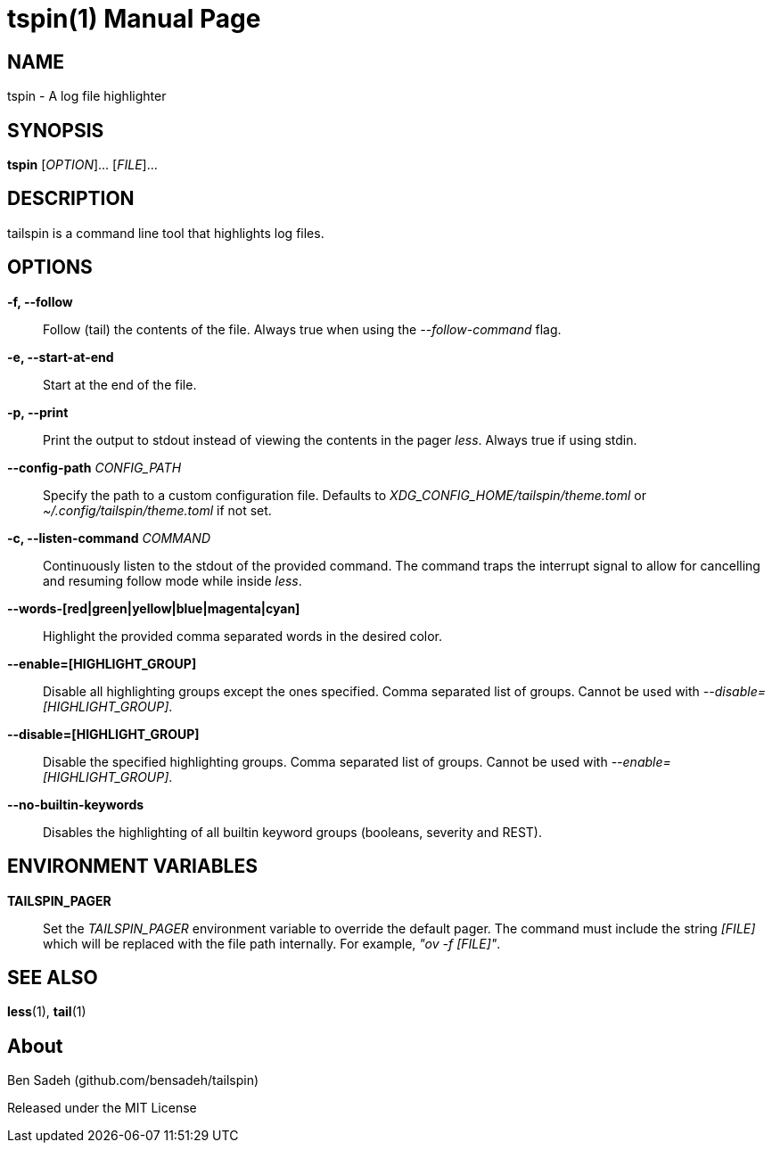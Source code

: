 = tspin(1)
:doctype: manpage
:manmanual: tailspin
:man source: tailspin {release-version}
:revdate: {docdate}

ifdef::env-github[]
:toc:
:toc-title:
:toc-placement!:
:numbered:
endif::[]

== NAME

tspin - A log file highlighter

== SYNOPSIS

*tspin* [_OPTION_]... [_FILE_]...

== DESCRIPTION

tailspin is a command line tool that highlights log files.

== OPTIONS

*-f, --follow*::
Follow (tail) the contents of the file.
Always true when using the _--follow-command_ flag.

*-e, --start-at-end*::
Start at the end of the file.

*-p, --print*::
Print the output to stdout instead of viewing the contents in the pager _less_.
Always true if using stdin.

*--config-path* _CONFIG_PATH_::
Specify the path to a custom configuration file.
Defaults to _XDG_CONFIG_HOME/tailspin/theme.toml_ or _~/.config/tailspin/theme.toml_ if not set.

*-c, --listen-command* _COMMAND_::
Continuously listen to the stdout of the provided command.
The command traps the interrupt signal to allow for cancelling and resuming follow mode while inside _less_.

*--words-[red|green|yellow|blue|magenta|cyan]*::
Highlight the provided comma separated words in the desired color.

*--enable=[HIGHLIGHT_GROUP]*::
Disable all highlighting groups except the ones specified.
Comma separated list of groups.
Cannot be used with _--disable=[HIGHLIGHT_GROUP]_.

*--disable=[HIGHLIGHT_GROUP]*::
Disable the specified highlighting groups.
Comma separated list of groups.
Cannot be used with _--enable=[HIGHLIGHT_GROUP]_.

*--no-builtin-keywords*::
Disables the highlighting of all builtin keyword groups (booleans, severity and REST).

== ENVIRONMENT VARIABLES

*TAILSPIN_PAGER*::
Set the _TAILSPIN_PAGER_ environment variable to override the default pager.
The command must include the string _[FILE]_ which will be replaced with the file path internally.
For example, _"ov -f [FILE]"_.

== SEE ALSO

*less*(1), *tail*(1)

== About

Ben Sadeh (github.com/bensadeh/tailspin)

Released under the MIT License
